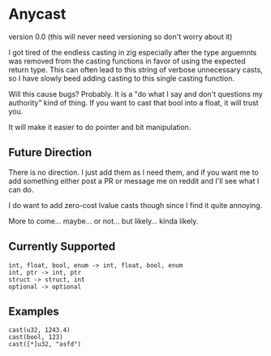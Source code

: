 * Anycast
version 0.0 (this will never need versioning so don't worry about it)

I got tired of the endless casting in zig especially after the type arguemnts was removed from the casting functions in favor of using the expected return type. This can often lead to this string of verbose unnecessary casts, so I have slowly beed adding casting to this single casting function.

Will this cause bugs? Probably. It is a "do what I say and don't questions my authority" kind of thing. If you want to cast that bool into a float, it will trust you.

It will make it easier to do pointer and bit manipulation.

** Future Direction

There is no direction. I just add them as I need them, and if you want me to add something either post a PR or message me on reddit and I'll see what I can do.

I do want to add zero-cost lvalue casts though since I find it quite annoying.

More to come... maybe... or not... but likely... kinda likely.

** Currently Supported

#+begin_src
int, float, bool, enum -> int, float, bool, enum
int, ptr -> int, ptr
struct -> struct, int
optional -> optional
#+end_src

** Examples

#+begin_src
cast(u32, 1243.4)
cast(bool, 123)
cast([*]u32, "asfd")
#+end_src


